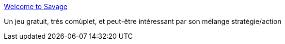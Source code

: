 :jbake-type: post
:jbake-status: published
:jbake-title: Welcome to Savage
:jbake-tags: freeware,jeu,multiplayer,software,fps,rpg,rts,_mois_janv.,_année_2008
:jbake-date: 2008-01-24
:jbake-depth: ../
:jbake-uri: shaarli/1201193047000.adoc
:jbake-source: https://nicolas-delsaux.hd.free.fr/Shaarli?searchterm=http%3A%2F%2Fwww.s2games.com%2Fsavage%2Findex.php&searchtags=freeware+jeu+multiplayer+software+fps+rpg+rts+_mois_janv.+_ann%C3%A9e_2008
:jbake-style: shaarli

http://www.s2games.com/savage/index.php[Welcome to Savage]

Un jeu gratuit, très comùplet, et peut-être intéressant par son mélange stratégie/action
